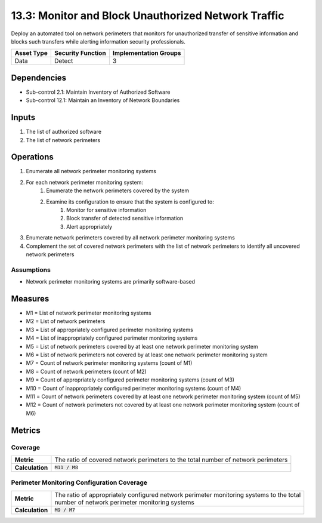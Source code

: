 13.3: Monitor and Block Unauthorized Network Traffic
=========================================================
Deploy an automated tool on network perimeters that monitors for unauthorized transfer of sensitive information and blocks such transfers while alerting information security professionals.

.. list-table::
	:header-rows: 1

	* - Asset Type
	  - Security Function
	  - Implementation Groups
	* - Data
	  - Detect
	  - 3

Dependencies
------------
* Sub-control 2.1: Maintain Inventory of Authorized Software
* Sub-control 12.1: Maintain an Inventory of Network Boundaries

Inputs
-----------
#. The list of authorized software
#. The list of network perimeters

Operations
----------
#. Enumerate all network perimeter monitoring systems
#. For each network perimeter monitoring system:
	#. Enumerate the network perimeters covered by the system
	#. Examine its configuration to ensure that the system is configured to:
		#. Monitor for sensitive information
		#. Block transfer of detected sensitive information
		#. Alert appropriately
#. Enumerate network perimeters covered by all network perimeter monitoring systems
#. Complement the set of covered network perimeters with the list of network perimeters to identify all uncovered network perimeters

Assumptions
^^^^^^^^^^^
* Network perimeter monitoring systems are primarily software-based


Measures
--------
* M1 = List of network perimeter monitoring systems
* M2 = List of network perimeters
* M3 = List of appropriately configured perimeter monitoring systems
* M4 = List of inappropriately configured perimeter monitoring systems
* M5 = List of network perimeters covered by at least one network perimeter monitoring system
* M6 = List of network perimeters not covered by at least one network perimeter monitoring system
* M7 = Count of network perimeter monitoring systems (count of M1)
* M8 = Count of network perimeters (count of M2)
* M9 = Count of appropriately configured perimeter monitoring systems (count of M3)
* M10 = Count of inappropriately configured perimeter monitoring systems (count of M4)
* M11 = Count of network perimeters covered by at least one network perimeter monitoring system (count of M5)
* M12 = Count of network perimeters not covered by at least one network perimeter monitoring system (count of M6)

Metrics
-------

Coverage
^^^^^^^^
.. list-table::

	* - **Metric**
	  - | The ratio of covered network perimeters to the total number of network perimeters
	* - **Calculation**
	  - :code:`M11 / M8`

Perimeter Monitoring Configuration Coverage
^^^^^^^^^^^^^^^^^^^^^^^^^^^^^^^^^^^^^^^^^^^
.. list-table::

	* - **Metric**
	  - | The ratio of appropriately configured network perimeter monitoring systems to the total
	    | number of network perimeter monitoring systems
	* - **Calculation**
	  - :code:`M9 / M7`

.. history
.. authors
.. license
